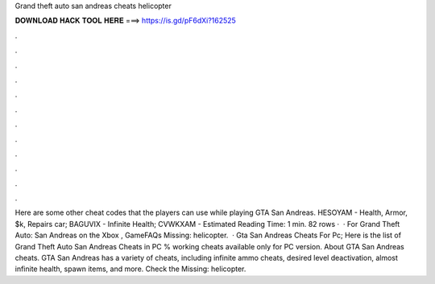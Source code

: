 Grand theft auto san andreas cheats helicopter

𝐃𝐎𝐖𝐍𝐋𝐎𝐀𝐃 𝐇𝐀𝐂𝐊 𝐓𝐎𝐎𝐋 𝐇𝐄𝐑𝐄 ===> https://is.gd/pF6dXi?162525

.

.

.

.

.

.

.

.

.

.

.

.

Here are some other cheat codes that the players can use while playing GTA San Andreas. HESOYAM - Health, Armor, $k, Repairs car; BAGUVIX - Infinite Health; CVWKXAM - Estimated Reading Time: 1 min. 82 rows ·  · For Grand Theft Auto: San Andreas on the Xbox , GameFAQs Missing: helicopter.  · Gta San Andreas Cheats For Pc; Here is the list of Grand Theft Auto San Andreas Cheats in PC % working cheats available only for PC version. About GTA San Andreas cheats. GTA San Andreas has a variety of cheats, including infinite ammo cheats, desired level deactivation, almost infinite health, spawn items, and more. Check the Missing: helicopter.
